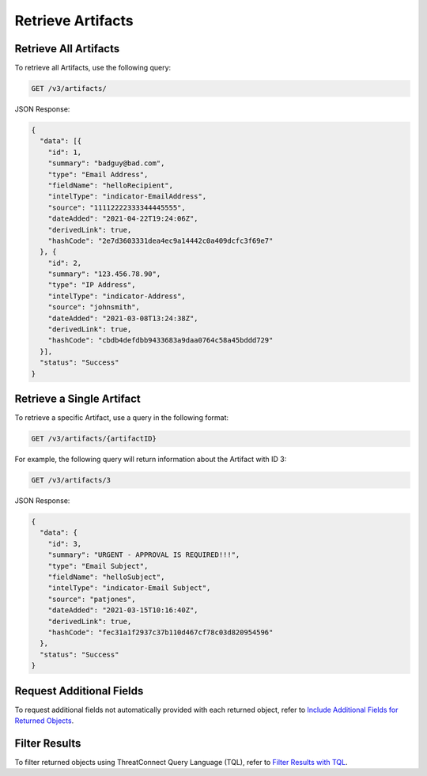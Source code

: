 Retrieve Artifacts
------------------

Retrieve All Artifacts
^^^^^^^^^^^^^^^^^^^^^^

To retrieve all Artifacts, use the following query:

.. code::

    GET /v3/artifacts/

JSON Response:

.. code:: json

    {
      "data": [{
        "id": 1,
        "summary": "badguy@bad.com",
        "type": "Email Address",
        "fieldName": "helloRecipient",
        "intelType": "indicator-EmailAddress",
        "source": "11112222333344445555",
        "dateAdded": "2021-04-22T19:24:06Z",
        "derivedLink": true,
        "hashCode": "2e7d3603331dea4ec9a14442c0a409dcfc3f69e7"
      }, {
        "id": 2,
        "summary": "123.456.78.90",
        "type": "IP Address",
        "intelType": "indicator-Address",
        "source": "johnsmith",
        "dateAdded": "2021-03-08T13:24:38Z",
        "derivedLink": true,
        "hashCode": "cbdb4defdbb9433683a9daa0764c58a45bddd729"
      }],
      "status": "Success"
    }

Retrieve a Single Artifact
^^^^^^^^^^^^^^^^^^^^^^^^^^

To retrieve a specific Artifact, use a query in the following format:

.. code::

    GET /v3/artifacts/{artifactID}

For example, the following query will return information about the Artifact with ID 3:

.. code::

    GET /v3/artifacts/3

JSON Response:

.. code:: json

    {
      "data": {
        "id": 3,
        "summary": "URGENT - APPROVAL IS REQUIRED!!!",
        "type": "Email Subject",
        "fieldName": "helloSubject",
        "intelType": "indicator-Email Subject",
        "source": "patjones",
        "dateAdded": "2021-03-15T10:16:40Z",
        "derivedLink": true,
        "hashCode": "fec31a1f2937c37b110d467cf78c03d820954596"
      },
      "status": "Success"
    }

Request Additional Fields
^^^^^^^^^^^^^^^^^^^^^^^^^

To request additional fields not automatically provided with each returned object, refer to `Include Additional Fields for Returned Objects <https://docs.threatconnect.com/en/latest/rest_api/v3/additional_fields.html>`_.

Filter Results
^^^^^^^^^^^^^^

To filter returned objects using ThreatConnect Query Language (TQL), refer to `Filter Results with TQL <https://docs.threatconnect.com/en/latest/rest_api/v3/filter_results.html>`_.
